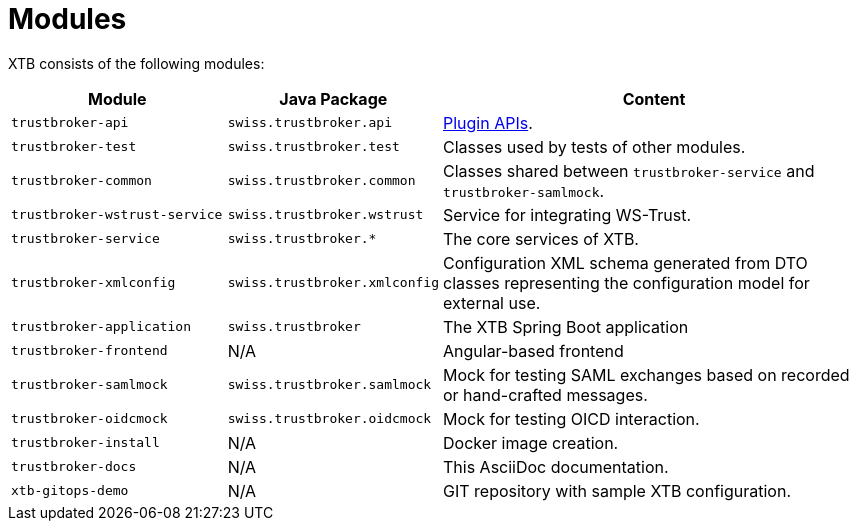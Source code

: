 = Modules

XTB consists of the following modules:

[cols="5,4,10"]
|===
|Module | Java Package | Content

|``trustbroker-api``
|``swiss.trustbroker.api``
|link:plugins.adoc[Plugin APIs].

|``trustbroker-test``
|``swiss.trustbroker.test``
|Classes used by tests of other modules.

|``trustbroker-common``
|``swiss.trustbroker.common``
|Classes shared between ``trustbroker-service`` and ``trustbroker-samlmock``.

|``trustbroker-wstrust-service``
|``swiss.trustbroker.wstrust``
|Service for integrating WS-Trust.

|``trustbroker-service``
|``swiss.trustbroker.*``
|The core services of XTB.

|``trustbroker-xmlconfig``
|``swiss.trustbroker.xmlconfig``
|Configuration XML schema generated from DTO classes representing the configuration model for external use.

|``trustbroker-application``
|``swiss.trustbroker``
|The XTB Spring Boot application

|``trustbroker-frontend``
|N/A
|Angular-based frontend

|``trustbroker-samlmock``
|``swiss.trustbroker.samlmock``
|Mock for testing SAML exchanges based on recorded or hand-crafted messages.

|``trustbroker-oidcmock``
|``swiss.trustbroker.oidcmock``
|Mock for testing OICD interaction.

|``trustbroker-install``
|N/A
|Docker image creation.

|``trustbroker-docs``
|N/A
|This AsciiDoc documentation.

|``xtb-gitops-demo``
|N/A
|GIT repository with sample XTB configuration.

|===


